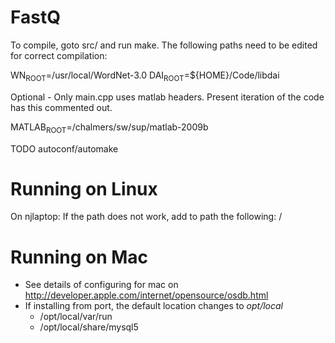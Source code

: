 * FastQ
To compile, goto src/ and run make. The following paths need to be edited
for correct compilation: 
 
WN_ROOT=/usr/local/WordNet-3.0
DAI_ROOT=${HOME}/Code/libdai

Optional - Only main.cpp uses matlab headers. Present iteration of the
code has this commented out. 

MATLAB_ROOT=/chalmers/sw/sup/matlab-2009b

TODO autoconf/automake

* Running on Linux

On njlaptop: If the path does not work, add to path the following: /

* Running on Mac

- See details of configuring for mac on http://developer.apple.com/internet/opensource/osdb.html
- If installing from port, the default location changes to /opt/local/
   - /opt/local/var/run
   - /opt/local/share/mysql5 

